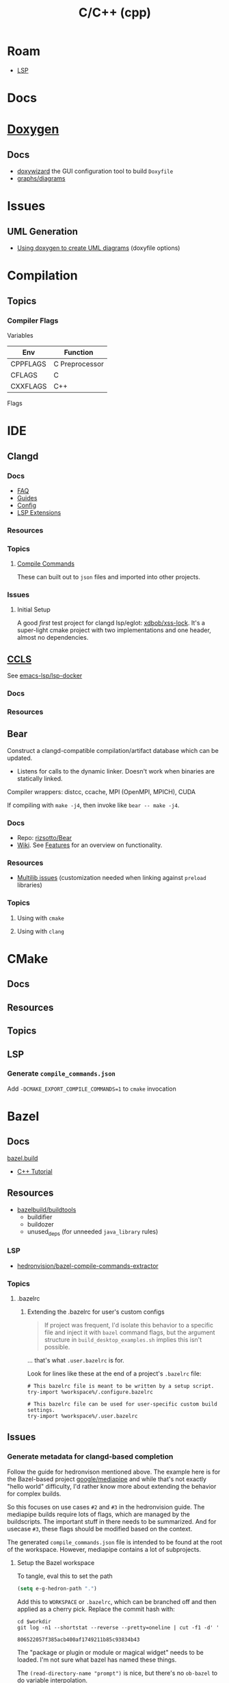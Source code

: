 :PROPERTIES:
:ID:       3daa7903-2e07-4664-8a20-04df51b715de
:END:
#+TITLE: C/C++ (cpp)
#+DESCRIPTION: C++
#+TAGS:

* Roam

+ [[id:711d6a41-5425-4853-97ed-f7698a4a3605][LSP]]

* Docs

* [[https://www.doxygen.nl/manual/diagrams.html][Doxygen]]
** Docs
+ [[https://doxygen.nl/manual/doxywizard_usage.html][doxywizard]] the GUI configuration tool to build =Doxyfile=
+ [[https://www.doxygen.nl/manual/diagrams.html][graphs/diagrams]]

* Issues
** UML Generation
+ [[https://stackoverflow.com/questions/4755913/how-to-use-doxygen-to-create-uml-class-diagrams-from-c-source][Using doxygen to create UML diagrams]] (doxyfile options)


* Compilation

** Topics

*** Compiler Flags

Variables

|----------+----------------|
| Env      | Function       |
|----------+----------------|
| CPPFLAGS | C Preprocessor |
| CFLAGS   | C              |
| CXXFLAGS | C++            |
|----------+----------------|

Flags




* IDE

** Clangd

*** Docs
+ [[https://clangd.llvm.org/faq][FAQ]]
+ [[https://clangd.llvm.org/guides][Guides]]
+ [[https://clangd.llvm.org/config][Config]]
+ [[https://clangd.llvm.org/extensions][LSP Extensions]]

*** Resources

*** Topics

**** [[https://clangd.llvm.org/design/compile-commands][Compile Commands]]

These can built out to =json= files and imported into other projects.

*** Issues
**** Initial Setup

A good /first/ test project for clangd lsp/eglot: [[github:xdbob/xss-lock][xdbob/xss-lock]]. It's a
super-light cmake project with two implementations and one header, almost no
dependencies.

** [[https://github.com/MaskRay/ccls][CCLS]]

See [[https://github.com/emacs-lsp/lsp-docker][emacs-lsp/lsp-docker]]

*** Docs

*** Resources

** Bear

Construct a clangd-compatible compilation/artifact database which can be
updated.

+ Listens for calls to the dynamic linker. Doesn't work when binaries are
  statically linked.

Compiler wrappers: distcc, ccache, MPI (OpenMPI, MPICH), CUDA

If compiling with =make -j4=, then invoke like =bear -- make -j4=.

*** Docs
+ Repo: [[https://github.com/rizsotto/Bear][rizsotto/Bear]]
+ [[https://github.com/rizsotto/Bear/wiki][Wiki]]. See [[https://github.com/rizsotto/Bear/wiki/Features][Features]] for an overview on functionality.

*** Resources
+ [[https://github.com/rizsotto/Bear/wiki/Usage#multilib-issues][Multilib issues]] (customization needed when linking against =preload=
  libraries)

*** Topics
**** Using with =cmake=

**** Using with =clang=


* CMake

** Docs

** Resources

** Topics

** LSP

*** Generate =compile_commands.json=

Add =-DCMAKE_EXPORT_COMPILE_COMMANDS=1= to =cmake= invocation

* Bazel

** Docs
[[https://bazel.build][bazel.build]]

+ [[https://bazel.build/start/cpp][C++ Tutorial]]

** Resources

+ [[github:bazelbuild/buildtools][bazelbuild/buildtools]]
  - buildifier
  - buildozer
  - unused_deps (for unneeded =java_library= rules)

*** LSP

+ [[https://github.com/hedronvision/bazel-compile-commands-extractor][hedronvision/bazel-compile-commands-extractor]]

*** Topics

**** .bazelrc

***** Extending the .bazelrc for user's custom configs

#+begin_quote
If project was frequent, I'd isolate this behavior to a specific file and inject
it with =bazel= command flags, but the argument structure in
=build_desktop_examples.sh= implies this isn't possible.
#+end_quote

... that's what =.user.bazelrc= is for.

Look for lines like these at the end of a project's =.bazelrc= file:

#+begin_src bazel
# This bazelrc file is meant to be written by a setup script.
try-import %workspace%/.configure.bazelrc

# This bazelrc file can be used for user-specific custom build settings.
try-import %workspace%/.user.bazelrc
#+end_src


** Issues



*** Generate metadata for clangd-based completion

Follow the guide for hedronvison mentioned above. The example here is for the
Bazel-based project [[https://github.com/google/mediapipe][google/mediapipe]] and while that's not exactly "hello world"
difficulty, I'd rather know more about extending the behavior for complex
builds.

So this focuses on use cases =#2= and =#3= in the hedronvision guide. The
mediapipe builds require lots of flags, which are managed by the
buildscripts. The important stuff in there needs to be summarized. And for
usecase =#3=, these flags should be modified based on the context.

The generated =compile_commands.json= file is intended to be found at the root
of the workspace. However, mediapipe contains a lot of subprojects.

**** Setup the Bazel workspace
To tangle, eval this to set the path

#+begin_src emacs-lisp
(setq e-g-hedron-path ".")
#+end_src

Add this to =WORKSPACE= or =.bazelrc=, which can be branched off and then applied as a cherry
pick. Replace the commit hash with:

#+name: hedronvision-hash
#+begin_src shell :var workdir=(or e-g-hedron-path ".")
cd $workdir
git log -n1 --shortstat --reverse --pretty=oneline | cut -f1 -d' '
#+end_src

#+RESULTS: hedronvision-hash
: 806522057f385acb400af1749211b85c93834b43

The "package or plugin or module or magical widget" needs to be loaded. I'm not
sure what bazel has named these things.

The =(read-directory-name "prompt")= is nice, but there's no =ob-bazel= to do
variable interpolation.

#+begin_src bazel :tangle (read-file-name "Tangle .user.bazelrc to:")) :noweb yes
load("@bazel_tools//tools/build_defs/repo:http.bzl", "http_archive")

hedron_hash = "<<hedronvision-hash()>>"

# Hedron's Compile Commands Extractor for Bazel
# https://github.com/hedronvision/bazel-compile-commands-extractor
http_archive(
    name = "hedron_compile_commands",

    url = "https://github.com/hedronvision/bazel-compile-commands-extractor/archive/" + hedron_hash + "tar.gz"
    strip_prefix = "bazel-compile-commands-extractor-" + hedron_hash
)
load("@hedron_compile_commands//:workspace_setup.bzl", "hedron_compile_commands_setup")
hedron_compile_commands_setup()
#+end_src

***** Original content without =:noweb= references

#+begin_src bazel
load("@bazel_tools//tools/build_defs/repo:http.bzl", "http_archive")

# Hedron's Compile Commands Extractor for Bazel
# https://github.com/hedronvision/bazel-compile-commands-extractor
http_archive(
    name = "hedron_compile_commands",

    # Replace the commit hash in both places (below) with the latest, rather than using the stale one here.
    # Even better, set up Renovate and let it do the work for you (see "Suggestion: Updates" in the README).
    url = "https://github.com/hedronvision/bazel-compile-commands-extractor/archive/26cf0a8a2d117ec2f92e01ed1b7ece4dd8940fcd.tar.gz",
    strip_prefix = "bazel-compile-commands-extractor-26cf0a8a2d117ec2f92e01ed1b7ece4dd8940fcd",
 # When you first run this tool, it'll recommend a sha256 hash to put here with a message like: "DEBUG: Rule 'hedron_compile_commands' indicated that a canonical reproducible form can be obtained by modifying arguments sha256 = ..."
)
load("@hedron_compile_commands//:workspace_setup.bzl", "hedron_compile_commands_setup")
hedron_compile_commands_setup()
#+end_src


***** When using CCLS instead of Clangd

The directions differ when using =ccls= instead of =clangd=: instead of setting
=targets= set =exclude_headers=true=.

**** Building Mediapipe

+ [[https://developers.google.com/mediapipe/framework/getting_started/install][Docker build guide]]

With the project cloned, build a docker image there with:

#+begin_src shell
docker build --tag=mediapipe
#+end_src

Try running the hello world with:

#+begin_src shell
docker run -it --name mediapipe mediapipe:latest
GLOG_logtostderr=1 bazel run --define MEDIAPIPE_DISABLE_GPU=1 mediapipe/examples/desktop/hello_world
#+end_src

***** Extracting =compile_commands.json=

**** Bulding Mediapipe Examples (for desktop)

After =docker run -it --name mediapipe mediapipe:latest=, these examples are run with:

#+begin_src shell
GLOG_logtostderr=1 bazel run --define MEDIAPIPE_DISABLE_GPU=1 mediapipe/examples/desktop/hello_world
#+end_src

***** Extracting =compile_commands.json=



**** Building Mediapipe Mobile Examples

***** Extracting =compile_commands.json=

I'm not sure about the Android/iOS examples, since the former are java-based and
the latter typically require XCode, especially for various APIs (the binaries
still must be signed in some cases. However, the hedronvision Bazel project does
mention it works for Objective C++.

